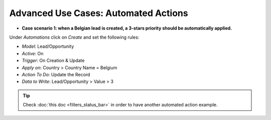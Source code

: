 =====================================
Advanced Use Cases: Automated Actions
=====================================

- **Case scenario 1: when a Belgian lead is created, a 3-stars priority should be automatically
  applied.**

Under *Automations* click on *Create* and set the following rules:

- *Model*: Lead/Opportunity
- *Active*: On
- *Trigger*: On Creation & Update
- *Apply on*: Country > Country Name = Belgium
- *Action To Do*: Update the Record
- *Data to Write*: Lead/Opportunity > Value > 3

.. image:: media/automated_actions/hight_priority_leads.png
   :align: center
   :alt: View of an automated action that sets a high priority to Belgian leads in Odoo Studio

.. tip::
   Check :doc:`this doc <filters_status_bar>` in order to have another automated action example.

.. seealso::
   - :doc:`../concepts/understanding_automated_actions`
   - :doc:`../concepts/understanding_general`